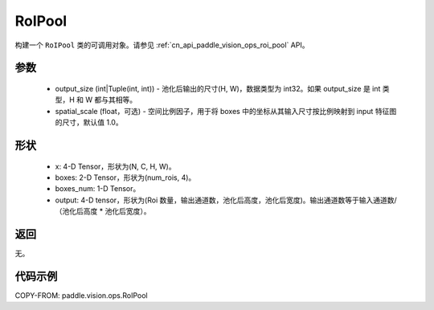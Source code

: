 .. _cn_api_paddle_vision_ops_RoIPool:

RoIPool
-------------------------------

.. py:class:: paddle.vision.ops.RoIPool(output_size, spatial_scale=1.0)

构建一个 ``RoIPool`` 类的可调用对象。请参见 :ref:`cn_api_paddle_vision_ops_roi_pool` API。

参数
:::::::::
    - output_size (int|Tuple(int, int)) - 池化后输出的尺寸(H, W)，数据类型为 int32。如果 output_size 是 int 类型，H 和 W 都与其相等。
    - spatial_scale (float，可选) - 空间比例因子，用于将 boxes 中的坐标从其输入尺寸按比例映射到 input 特征图的尺寸，默认值 1.0。

形状
:::::::::
    - x: 4-D Tensor，形状为(N, C, H, W)。
    - boxes: 2-D Tensor，形状为(num_rois, 4)。
    - boxes_num: 1-D Tensor。
    - output: 4-D tensor，形状为(Roi 数量，输出通道数，池化后高度，池化后宽度)。输出通道数等于输入通道数/（池化后高度 * 池化后宽度）。

返回
:::::::::
无。

代码示例
:::::::::

COPY-FROM: paddle.vision.ops.RoIPool
